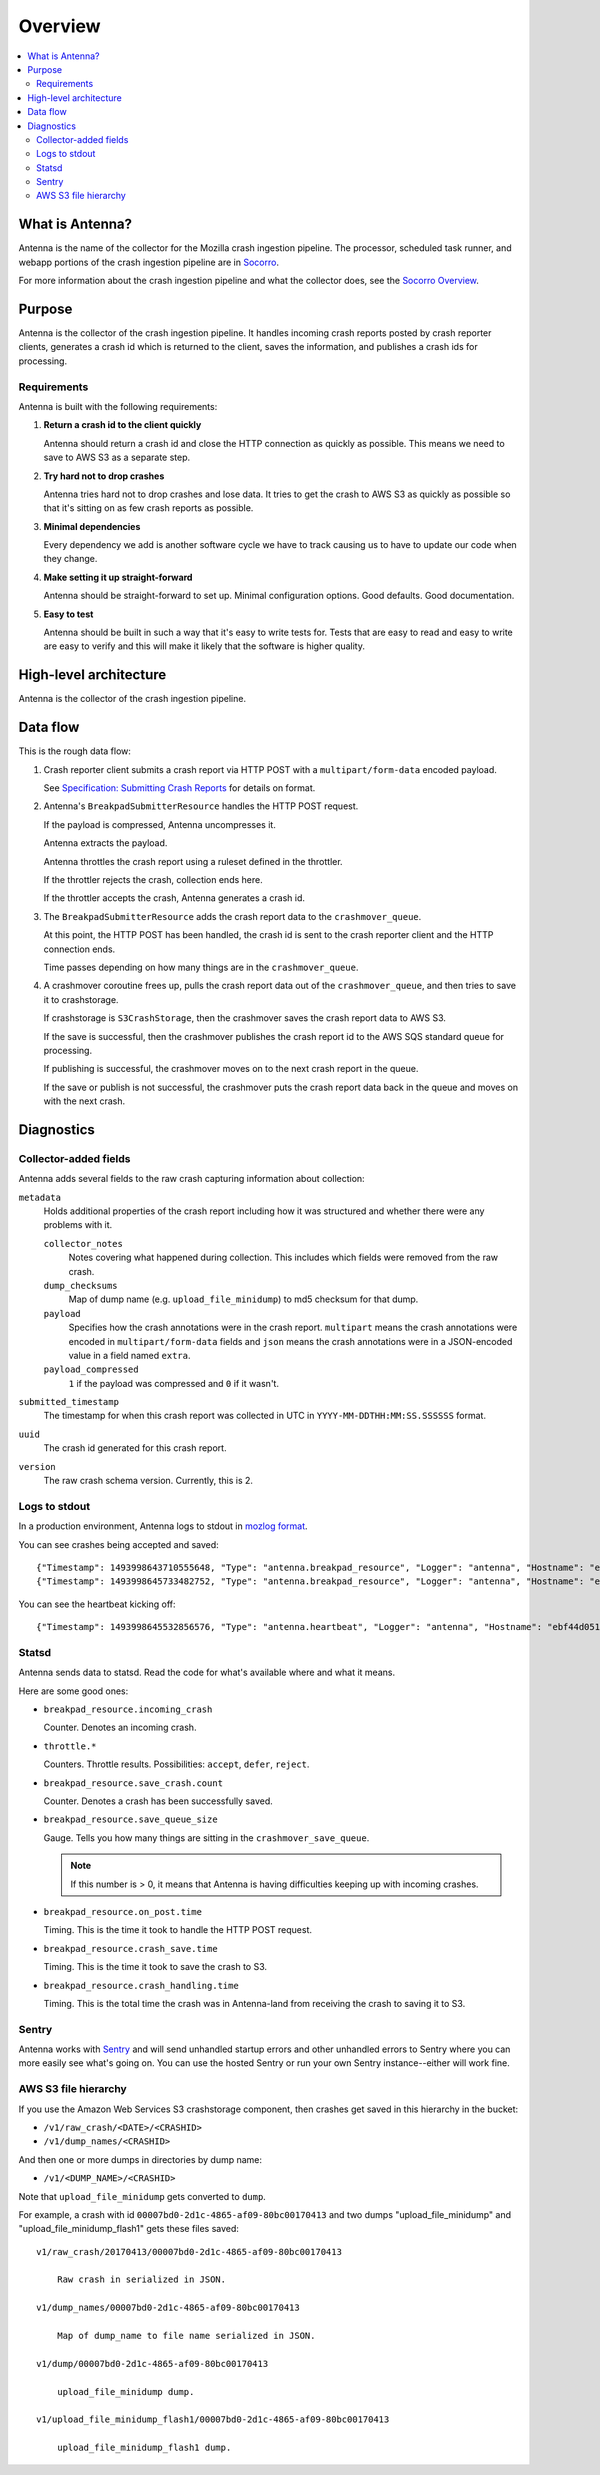 ========
Overview
========

.. contents::
   :local:


What is Antenna?
================

Antenna is the name of the collector for the Mozilla crash ingestion pipeline.
The processor, scheduled task runner, and webapp portions of the crash
ingestion pipeline are in `Socorro <https://socorro.readthedocs.io/>`__.

For more information about the crash ingestion pipeline and what the collector
does, see the `Socorro Overview
<https://socorro.readthedocs.io/en/latest/overview.html>`_.


Purpose
=======

Antenna is the collector of the crash ingestion pipeline. It handles incoming
crash reports posted by crash reporter clients, generates a crash id which is
returned to the client, saves the information, and publishes a crash ids for
processing.


Requirements
------------

Antenna is built with the following requirements:

1. **Return a crash id to the client quickly**

   Antenna should return a crash id and close the HTTP connection as quickly as
   possible. This means we need to save to AWS S3 as a separate step.

2. **Try hard not to drop crashes**

   Antenna tries hard not to drop crashes and lose data. It tries to get the
   crash to AWS S3 as quickly as possible so that it's sitting on as few crash
   reports as possible.

3. **Minimal dependencies**

   Every dependency we add is another software cycle we have to track causing us
   to have to update our code when they change.

4. **Make setting it up straight-forward**

   Antenna should be straight-forward to set up. Minimal configuration options.
   Good defaults. Good documentation.

5. **Easy to test**

   Antenna should be built in such a way that it's easy to write tests for.
   Tests that are easy to read and easy to write are easy to verify and this
   will make it likely that the software is higher quality.


High-level architecture
=======================

Antenna is the collector of the crash ingestion pipeline.

.. image:: drawio/antenna_architecture.drawio.svg


Data flow
=========

This is the rough data flow:

1. Crash reporter client submits a crash report via HTTP POST with a
   ``multipart/form-data`` encoded payload.

   See `Specification: Submitting Crash Reports
   <https://socorro.readthedocs.io/en/latest/spec_crashreport.html>`__ for
   details on format.

2. Antenna's ``BreakpadSubmitterResource`` handles the HTTP POST
   request.

   If the payload is compressed, Antenna uncompresses it.

   Antenna extracts the payload.

   Antenna throttles the crash report using a ruleset defined in the throttler.

   If the throttler rejects the crash, collection ends here.

   If the throttler accepts the crash, Antenna generates a crash id.

3. The ``BreakpadSubmitterResource`` adds the crash report data to the
   ``crashmover_queue``.

   At this point, the HTTP POST has been handled, the crash id is sent to the
   crash reporter client and the HTTP connection ends.

   Time passes depending on how many things are in the
   ``crashmover_queue``.

4. A crashmover coroutine frees up, pulls the crash report data out of the
   ``crashmover_queue``, and then tries to save it to crashstorage.

   If crashstorage is ``S3CrashStorage``, then the crashmover saves the crash
   report data to AWS S3.

   If the save is successful, then the crashmover publishes the crash report
   id to the AWS SQS standard queue for processing.

   If publishing is successful, the crashmover moves on to the next crash
   report in the queue.

   If the save or publish is not successful, the crashmover puts the crash
   report data back in the queue and moves on with the next crash.


Diagnostics
===========

Collector-added fields
----------------------

Antenna adds several fields to the raw crash capturing information about
collection:

``metadata``
    Holds additional properties of the crash report including how it was
    structured and whether there were any problems with it.

    ``collector_notes``
        Notes covering what happened during collection. This includes which fields
        were removed from the raw crash.

    ``dump_checksums``
        Map of dump name (e.g. ``upload_file_minidump``) to md5 checksum for that
        dump.

    ``payload``
        Specifies how the crash annotations were in the crash report. ``multipart``
        means the crash annotations were encoded in ``multipart/form-data`` fields
        and ``json`` means the crash annotations were in a JSON-encoded value in a
        field named ``extra``.

    ``payload_compressed``
        ``1`` if the payload was compressed and ``0`` if it wasn't.

``submitted_timestamp``
    The timestamp for when this crash report was collected in UTC in
    ``YYYY-MM-DDTHH:MM:SS.SSSSSS`` format.

``uuid``
    The crash id generated for this crash report.

``version``
    The raw crash schema version. Currently, this is 2.


Logs to stdout
--------------

In a production environment, Antenna logs to stdout in `mozlog format
<https://python-dockerflow.readthedocs.io/en/main/logging.html>`_.

You can see crashes being accepted and saved::

    {"Timestamp": 1493998643710555648, "Type": "antenna.breakpad_resource", "Logger": "antenna", "Hostname": "ebf44d051438", "EnvVersion": "2.0", "Severity": 6, "Pid": 15, "Fields": {"host_id": "ebf44d051438", "message": "8e01b4e0-f38f-4b16-bc5a-043971170505: matched by is_firefox_desktop; returned DEFER"}}
    {"Timestamp": 1493998645733482752, "Type": "antenna.breakpad_resource", "Logger": "antenna", "Hostname": "ebf44d051438", "EnvVersion": "2.0", "Severity": 6, "Pid": 15, "Fields": {"host_id": "ebf44d051438", "message": "8e01b4e0-f38f-4b16-bc5a-043971170505 saved"}}


You can see the heartbeat kicking off::

    {"Timestamp": 1493998645532856576, "Type": "antenna.heartbeat", "Logger": "antenna", "Hostname": "ebf44d051438", "EnvVersion": "2.0", "Severity": 7, "Pid": 15, "Fields": {"host_id": "ebf44d051438", "message": "thump"}}


Statsd
------

Antenna sends data to statsd. Read the code for what's available where and what
it means.

Here are some good ones:

* ``breakpad_resource.incoming_crash``

  Counter. Denotes an incoming crash.

* ``throttle.*``

  Counters. Throttle results. Possibilities: ``accept``, ``defer``, ``reject``.

* ``breakpad_resource.save_crash.count``

  Counter. Denotes a crash has been successfully saved.

* ``breakpad_resource.save_queue_size``

  Gauge. Tells you how many things are sitting in the ``crashmover_save_queue``.

  .. Note::

     If this number is > 0, it means that Antenna is having difficulties keeping
     up with incoming crashes.

* ``breakpad_resource.on_post.time``

  Timing. This is the time it took to handle the HTTP POST request.

* ``breakpad_resource.crash_save.time``

  Timing. This is the time it took to save the crash to S3.

* ``breakpad_resource.crash_handling.time``

  Timing. This is the total time the crash was in Antenna-land from receiving
  the crash to saving it to S3.


Sentry
------

Antenna works with `Sentry <https://sentry.io/welcome/>`_ and will send
unhandled startup errors and other unhandled errors to Sentry where you can more
easily see what's going on. You can use the hosted Sentry or run your own Sentry
instance--either will work fine.


AWS S3 file hierarchy
---------------------

If you use the Amazon Web Services S3 crashstorage component, then crashes get
saved in this hierarchy in the bucket:

* ``/v1/raw_crash/<DATE>/<CRASHID>``
* ``/v1/dump_names/<CRASHID>``

And then one or more dumps in directories by dump name:

* ``/v1/<DUMP_NAME>/<CRASHID>``

Note that ``upload_file_minidump`` gets converted to ``dump``.

For example, a crash with id ``00007bd0-2d1c-4865-af09-80bc00170413`` and
two dumps "upload_file_minidump" and "upload_file_minidump_flash1" gets
these files saved::

    v1/raw_crash/20170413/00007bd0-2d1c-4865-af09-80bc00170413

        Raw crash in serialized in JSON.

    v1/dump_names/00007bd0-2d1c-4865-af09-80bc00170413

        Map of dump_name to file name serialized in JSON.

    v1/dump/00007bd0-2d1c-4865-af09-80bc00170413

        upload_file_minidump dump.

    v1/upload_file_minidump_flash1/00007bd0-2d1c-4865-af09-80bc00170413

        upload_file_minidump_flash1 dump.

